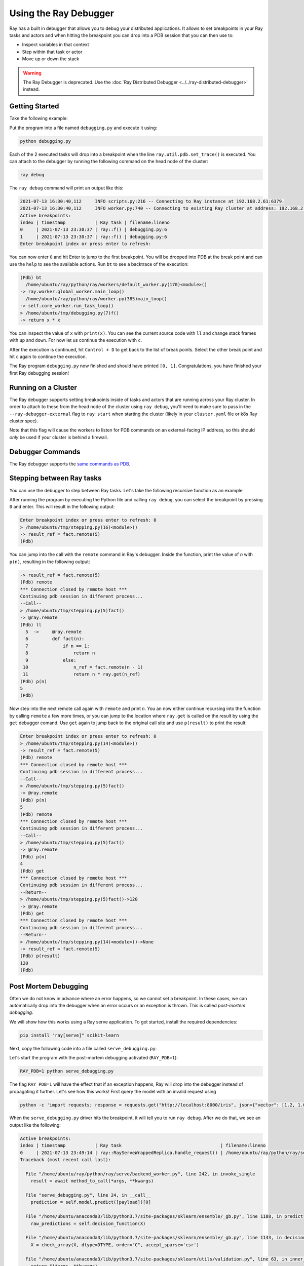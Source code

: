 .. _ray-debugger:

Using the Ray Debugger
======================

Ray has a built in debugger that allows you to debug your distributed applications. It allows
to set breakpoints in your Ray tasks and actors and when hitting the breakpoint you can
drop into a PDB session that you can then use to:

- Inspect variables in that context
- Step within that task or actor
- Move up or down the stack

.. warning::

    The Ray Debugger is deprecated. Use the :doc:`Ray Distributed Debugger <../../ray-distributed-debugger>` instead.

Getting Started
---------------

Take the following example:

.. testcode::
    :skipif: True

    import ray

    @ray.remote
    def f(x):
        ray.util.pdb.set_trace()
        return x * x

    futures = [f.remote(i) for i in range(2)]
    print(ray.get(futures))

Put the program into a file named ``debugging.py`` and execute it using:

.. code-block:: bash

    python debugging.py


Each of the 2 executed tasks will drop into a breakpoint when the line
``ray.util.pdb.set_trace()`` is executed. You can attach to the debugger by running
the following command on the head node of the cluster:

.. code-block:: bash

    ray debug

The ``ray debug`` command will print an output like this:

.. code-block:: text

    2021-07-13 16:30:40,112	INFO scripts.py:216 -- Connecting to Ray instance at 192.168.2.61:6379.
    2021-07-13 16:30:40,112	INFO worker.py:740 -- Connecting to existing Ray cluster at address: 192.168.2.61:6379
    Active breakpoints:
    index | timestamp           | Ray task | filename:lineno
    0     | 2021-07-13 23:30:37 | ray::f() | debugging.py:6
    1     | 2021-07-13 23:30:37 | ray::f() | debugging.py:6
    Enter breakpoint index or press enter to refresh:


You can now enter ``0`` and hit Enter to jump to the first breakpoint. You will be dropped into PDB
at the break point and can use the ``help`` to see the available actions. Run ``bt`` to see a backtrace
of the execution:

.. code-block:: text

    (Pdb) bt
      /home/ubuntu/ray/python/ray/workers/default_worker.py(170)<module>()
    -> ray.worker.global_worker.main_loop()
      /home/ubuntu/ray/python/ray/worker.py(385)main_loop()
    -> self.core_worker.run_task_loop()
    > /home/ubuntu/tmp/debugging.py(7)f()
    -> return x * x

You can inspect the value of ``x`` with ``print(x)``. You can see the current source code with ``ll``
and change stack frames with ``up`` and ``down``. For now let us continue the execution with ``c``.

After the execution is continued, hit ``Control + D`` to get back to the list of break points. Select
the other break point and hit ``c`` again to continue the execution.

The Ray program ``debugging.py`` now finished and should have printed ``[0, 1]``. Congratulations, you
have finished your first Ray debugging session!

Running on a Cluster
--------------------

The Ray debugger supports setting breakpoints inside of tasks and actors that are running across your
Ray cluster. In order to attach to these from the head node of the cluster using ``ray debug``, you'll
need to make sure to pass in the ``--ray-debugger-external`` flag to ``ray start`` when starting the
cluster (likely in your ``cluster.yaml`` file or k8s Ray cluster spec).

Note that this flag will cause the workers to listen for PDB commands on an external-facing IP address,
so this should *only* be used if your cluster is behind a firewall.

Debugger Commands
-----------------

The Ray debugger supports the
`same commands as PDB
<https://docs.python.org/3/library/pdb.html#debugger-commands>`_.

Stepping between Ray tasks
--------------------------

You can use the debugger to step between Ray tasks. Let's take the
following recursive function as an example:

.. testcode::
    :skipif: True

    import ray

    @ray.remote
    def fact(n):
        if n == 1:
            return n
        else:
            n_ref = fact.remote(n - 1)
            return n * ray.get(n_ref)

    @ray.remote
    def compute():
        ray.util.pdb.set_trace()
        result_ref = fact.remote(5)
        result = ray.get(result_ref)

    ray.get(compute.remote())


After running the program by executing the Python file and calling
``ray debug``, you can select the breakpoint by pressing ``0`` and
enter. This will result in the following output:

.. code-block:: shell

    Enter breakpoint index or press enter to refresh: 0
    > /home/ubuntu/tmp/stepping.py(16)<module>()
    -> result_ref = fact.remote(5)
    (Pdb)

You can jump into the call with the ``remote`` command in Ray's debugger.
Inside the function, print the value of `n` with ``p(n)``, resulting in
the following output:

.. code-block:: shell

    -> result_ref = fact.remote(5)
    (Pdb) remote
    *** Connection closed by remote host ***
    Continuing pdb session in different process...
    --Call--
    > /home/ubuntu/tmp/stepping.py(5)fact()
    -> @ray.remote
    (Pdb) ll
      5  ->	@ray.remote
      6  	def fact(n):
      7  	    if n == 1:
      8  	        return n
      9  	    else:
     10  	        n_ref = fact.remote(n - 1)
     11  	        return n * ray.get(n_ref)
    (Pdb) p(n)
    5
    (Pdb)

Now step into the next remote call again with
``remote`` and print `n`. You an now either continue recursing into
the function by calling ``remote`` a few more times, or you can jump
to the location where ``ray.get`` is called on the result by using the
``get`` debugger comand. Use ``get`` again to jump back to the original
call site and use ``p(result)`` to print the result:

.. code-block:: shell

    Enter breakpoint index or press enter to refresh: 0
    > /home/ubuntu/tmp/stepping.py(14)<module>()
    -> result_ref = fact.remote(5)
    (Pdb) remote
    *** Connection closed by remote host ***
    Continuing pdb session in different process...
    --Call--
    > /home/ubuntu/tmp/stepping.py(5)fact()
    -> @ray.remote
    (Pdb) p(n)
    5
    (Pdb) remote
    *** Connection closed by remote host ***
    Continuing pdb session in different process...
    --Call--
    > /home/ubuntu/tmp/stepping.py(5)fact()
    -> @ray.remote
    (Pdb) p(n)
    4
    (Pdb) get
    *** Connection closed by remote host ***
    Continuing pdb session in different process...
    --Return--
    > /home/ubuntu/tmp/stepping.py(5)fact()->120
    -> @ray.remote
    (Pdb) get
    *** Connection closed by remote host ***
    Continuing pdb session in different process...
    --Return--
    > /home/ubuntu/tmp/stepping.py(14)<module>()->None
    -> result_ref = fact.remote(5)
    (Pdb) p(result)
    120
    (Pdb)


Post Mortem Debugging
---------------------

Often we do not know in advance where an error happens, so we cannot set a breakpoint. In these cases,
we can automatically drop into the debugger when an error occurs or an exception is thrown. This is called *post-mortem debugging*.

We will show how this works using a Ray serve application. To get started, install the required dependencies:

.. code-block:: bash

    pip install "ray[serve]" scikit-learn

Next, copy the following code into a file called ``serve_debugging.py``:

.. testcode::
    :skipif: True

    import time

    from sklearn.datasets import load_iris
    from sklearn.ensemble import GradientBoostingClassifier

    import ray
    from ray import serve

    serve.start()

    # Train model
    iris_dataset = load_iris()
    model = GradientBoostingClassifier()
    model.fit(iris_dataset["data"], iris_dataset["target"])

    # Define Ray Serve model,
    @serve.deployment
    class BoostingModel:
        def __init__(self):
            self.model = model
            self.label_list = iris_dataset["target_names"].tolist()

        async def __call__(self, starlette_request):
            payload = (await starlette_request.json())["vector"]
            print(f"Worker: received request with data: {payload}")

            prediction = self.model.predict([payload])[0]
            human_name = self.label_list[prediction]
            return {"result": human_name}

    # Deploy model
    serve.run(BoostingModel.bind(), route_prefix="/iris")

    time.sleep(3600.0)

Let's start the program with the post-mortem debugging activated (``RAY_PDB=1``):

.. code-block:: bash

    RAY_PDB=1 python serve_debugging.py

The flag ``RAY_PDB=1`` will have the effect that if an exception happens, Ray will
drop into the debugger instead of propagating it further. Let's see how this works!
First query the model with an invalid request using

.. code-block:: bash

    python -c 'import requests; response = requests.get("http://localhost:8000/iris", json={"vector": [1.2, 1.0, 1.1, "a"]})'

When the ``serve_debugging.py`` driver hits the breakpoint, it will tell you to run
``ray debug``. After we do that, we see an output like the following:

.. code-block:: text

    Active breakpoints:
    index | timestamp           | Ray task                                     | filename:lineno
    0     | 2021-07-13 23:49:14 | ray::RayServeWrappedReplica.handle_request() | /home/ubuntu/ray/python/ray/serve/backend_worker.py:249
    Traceback (most recent call last):

      File "/home/ubuntu/ray/python/ray/serve/backend_worker.py", line 242, in invoke_single
        result = await method_to_call(*args, **kwargs)

      File "serve_debugging.py", line 24, in __call__
        prediction = self.model.predict([payload])[0]

      File "/home/ubuntu/anaconda3/lib/python3.7/site-packages/sklearn/ensemble/_gb.py", line 1188, in predict
        raw_predictions = self.decision_function(X)

      File "/home/ubuntu/anaconda3/lib/python3.7/site-packages/sklearn/ensemble/_gb.py", line 1143, in decision_function
        X = check_array(X, dtype=DTYPE, order="C", accept_sparse='csr')

      File "/home/ubuntu/anaconda3/lib/python3.7/site-packages/sklearn/utils/validation.py", line 63, in inner_f
        return f(*args, **kwargs)

      File "/home/ubuntu/anaconda3/lib/python3.7/site-packages/sklearn/utils/validation.py", line 673, in check_array
        array = np.asarray(array, order=order, dtype=dtype)

      File "/home/ubuntu/anaconda3/lib/python3.7/site-packages/numpy/core/_asarray.py", line 83, in asarray
        return array(a, dtype, copy=False, order=order)

    ValueError: could not convert string to float: 'a'

    Enter breakpoint index or press enter to refresh:

We now press ``0`` and then Enter to enter the debugger. With ``ll`` we can see the context and with
``print(a)`` we an print the array that causes the problem. As we see, it contains a string (``'a'``)
instead of a number as the last element.

In a similar manner as above, you can also debug Ray actors. Happy debugging!

Debugging APIs
--------------

See :ref:`package-ref-debugging-apis`.

